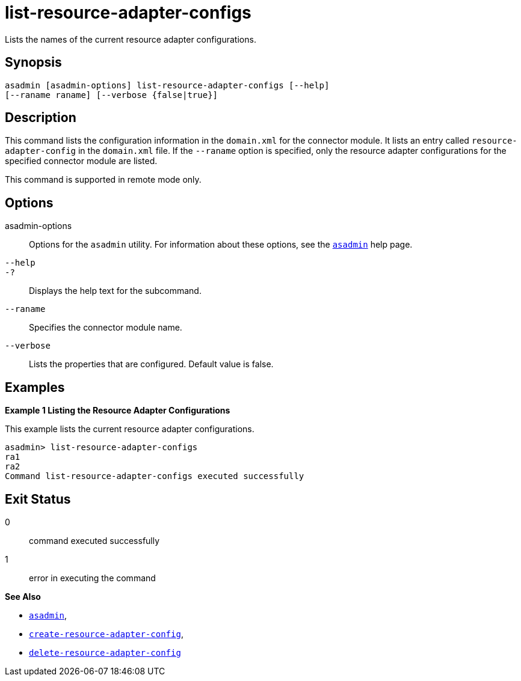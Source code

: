 [[list-resource-adapter-configs]]
= list-resource-adapter-configs

Lists the names of the current resource adapter configurations.

[[synopsis]]
== Synopsis

[source,shell]
----
asadmin [asadmin-options] list-resource-adapter-configs [--help] 
[--raname raname] [--verbose {false|true}]
----

[[description]]
== Description

This command lists the configuration information in the `domain.xml` for the connector module. It lists an entry called `resource-adapter-config`
in the `domain.xml` file. If the `--raname` option is specified, only the resource adapter configurations for the specified connector module are listed.

This command is supported in remote mode only.

[[options]]
== Options

asadmin-options::
  Options for the `asadmin` utility. For information about these options, see the xref:asadmin.adoc#asadmin-1m[`asadmin`] help page.
`--help`::
`-?`::
  Displays the help text for the subcommand.
`--raname`::
  Specifies the connector module name.
`--verbose`::
  Lists the properties that are configured. Default value is false.

[[examples]]
== Examples

*Example 1 Listing the Resource Adapter Configurations*

This example lists the current resource adapter configurations.

[source,shell]
----
asadmin> list-resource-adapter-configs
ra1
ra2
Command list-resource-adapter-configs executed successfully
----

[[exit-status]]
== Exit Status

0::
  command executed successfully
1::
  error in executing the command

*See Also*

* xref:asadmin.adoc#asadmin-1m[`asadmin`],
* xref:create-resource-adapter-config.adoc#create-resource-adapter-config[`create-resource-adapter-config`],
* xref:delete-resource-adapter-config.adoc#delete-resource-adapter-config[`delete-resource-adapter-config`]


